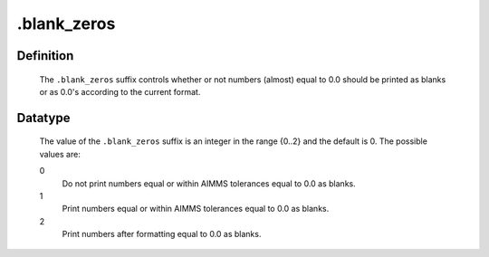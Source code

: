 .. _.blank_zeros:

.blank_zeros
============

Definition
----------

    The ``.blank_zeros`` suffix controls whether or not numbers (almost)
    equal to 0.0 should be printed as blanks or as 0.0's according to the
    current format.

Datatype
--------

    The value of the ``.blank_zeros`` suffix is an integer in the range
    {0..2} and the default is 0. The possible values are:

    0
       Do not print numbers equal or within AIMMS tolerances equal to 0.0 as
       blanks.

    1
       Print numbers equal or within AIMMS tolerances equal to 0.0 as
       blanks.

    2
       Print numbers after formatting equal to 0.0 as blanks.
